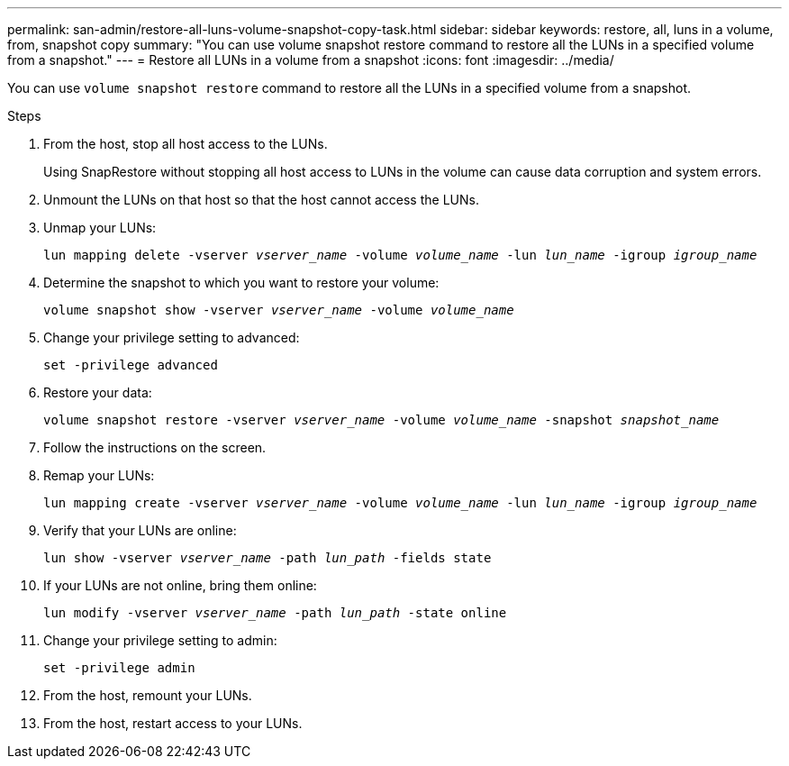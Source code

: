 ---
permalink: san-admin/restore-all-luns-volume-snapshot-copy-task.html
sidebar: sidebar
keywords: restore, all, luns in a volume, from, snapshot copy
summary: "You can use volume snapshot restore command to restore all the LUNs in a specified volume from a snapshot."
---
= Restore all LUNs in a volume from a snapshot
:icons: font
:imagesdir: ../media/

[.lead]
You can use `volume snapshot restore` command to restore all the LUNs in a specified volume from a snapshot.

.Steps

. From the host, stop all host access to the LUNs.
+
Using SnapRestore without stopping all host access to LUNs in the volume can cause data corruption and system errors.

. Unmount the LUNs on that host so that the host cannot access the LUNs.
. Unmap your LUNs:
+
`lun mapping delete -vserver _vserver_name_ -volume _volume_name_ -lun _lun_name_ -igroup _igroup_name_`
. Determine the snapshot to which you want to restore your volume:
+
`volume snapshot show -vserver _vserver_name_ -volume _volume_name_`
. Change your privilege setting to advanced:
+
`set -privilege advanced`
. Restore your data:
+
`volume snapshot restore -vserver _vserver_name_ -volume _volume_name_ -snapshot _snapshot_name_`
. Follow the instructions on the screen.
. Remap your LUNs:
+
`lun mapping create -vserver _vserver_name_ -volume _volume_name_ -lun _lun_name_ -igroup _igroup_name_`
. Verify that your LUNs are online:
+
`lun show -vserver _vserver_name_ -path _lun_path_ -fields state`
. If your LUNs are not online, bring them online:
+
`lun modify -vserver _vserver_name_ -path _lun_path_ -state online`
. Change your privilege setting to admin:
+
`set -privilege admin`
. From the host, remount your LUNs.
. From the host, restart access to your LUNs.
